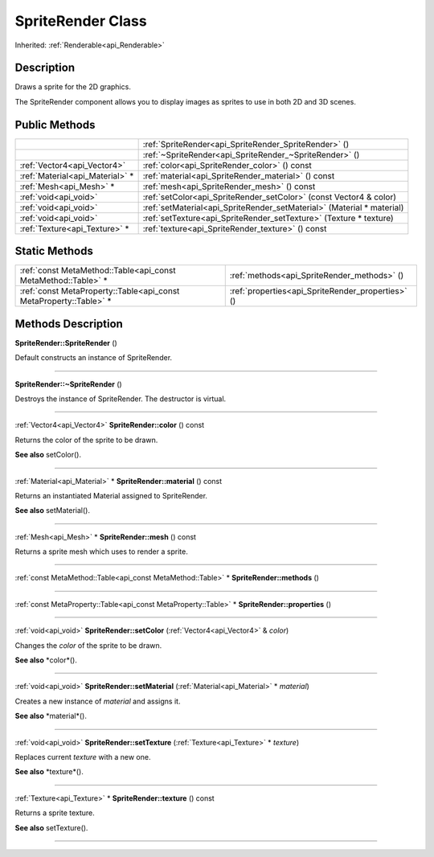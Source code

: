 .. _api_SpriteRender:
SpriteRender Class
================

Inherited: :ref:`Renderable<api_Renderable>`

.. _api_SpriteRender_description:
Description
-----------

Draws a sprite for the 2D graphics.

The SpriteRender component allows you to display images as sprites to use in both 2D and 3D scenes.



.. _api_SpriteRender_public:
Public Methods
--------------

+---------------------------------+------------------------------------------------------------------------+
|                                 | :ref:`SpriteRender<api_SpriteRender_SpriteRender>` ()                  |
+---------------------------------+------------------------------------------------------------------------+
|                                 | :ref:`~SpriteRender<api_SpriteRender_~SpriteRender>` ()                |
+---------------------------------+------------------------------------------------------------------------+
|     :ref:`Vector4<api_Vector4>` | :ref:`color<api_SpriteRender_color>` () const                          |
+---------------------------------+------------------------------------------------------------------------+
| :ref:`Material<api_Material>` * | :ref:`material<api_SpriteRender_material>` () const                    |
+---------------------------------+------------------------------------------------------------------------+
|         :ref:`Mesh<api_Mesh>` * | :ref:`mesh<api_SpriteRender_mesh>` () const                            |
+---------------------------------+------------------------------------------------------------------------+
|           :ref:`void<api_void>` | :ref:`setColor<api_SpriteRender_setColor>` (const Vector4 & color)     |
+---------------------------------+------------------------------------------------------------------------+
|           :ref:`void<api_void>` | :ref:`setMaterial<api_SpriteRender_setMaterial>` (Material * material) |
+---------------------------------+------------------------------------------------------------------------+
|           :ref:`void<api_void>` | :ref:`setTexture<api_SpriteRender_setTexture>` (Texture * texture)     |
+---------------------------------+------------------------------------------------------------------------+
|   :ref:`Texture<api_Texture>` * | :ref:`texture<api_SpriteRender_texture>` () const                      |
+---------------------------------+------------------------------------------------------------------------+

.. _api_SpriteRender_static:
Static Methods
--------------

+-------------------------------------------------------------------+---------------------------------------------------+
|     :ref:`const MetaMethod::Table<api_const MetaMethod::Table>` * | :ref:`methods<api_SpriteRender_methods>` ()       |
+-------------------------------------------------------------------+---------------------------------------------------+
| :ref:`const MetaProperty::Table<api_const MetaProperty::Table>` * | :ref:`properties<api_SpriteRender_properties>` () |
+-------------------------------------------------------------------+---------------------------------------------------+

.. _api_SpriteRender_methods:
Methods Description
-------------------

.. _api_SpriteRender_SpriteRender:

**SpriteRender::SpriteRender** ()

Default constructs an instance of SpriteRender.

----

.. _api_SpriteRender_~SpriteRender:

**SpriteRender::~SpriteRender** ()

Destroys the instance of SpriteRender. The destructor is virtual.

----

.. _api_SpriteRender_color:

:ref:`Vector4<api_Vector4>`  **SpriteRender::color** () const

Returns the color of the sprite to be drawn.

**See also** setColor().

----

.. _api_SpriteRender_material:

:ref:`Material<api_Material>` * **SpriteRender::material** () const

Returns an instantiated Material assigned to SpriteRender.

**See also** setMaterial().

----

.. _api_SpriteRender_mesh:

:ref:`Mesh<api_Mesh>` * **SpriteRender::mesh** () const

Returns a sprite mesh which uses to render a sprite.

----

.. _api_SpriteRender_methods:

:ref:`const MetaMethod::Table<api_const MetaMethod::Table>` * **SpriteRender::methods** ()

----

.. _api_SpriteRender_properties:

:ref:`const MetaProperty::Table<api_const MetaProperty::Table>` * **SpriteRender::properties** ()

----

.. _api_SpriteRender_setColor:

:ref:`void<api_void>`  **SpriteRender::setColor** (:ref:`Vector4<api_Vector4>` & *color*)

Changes the *color* of the sprite to be drawn.

**See also** *color*().

----

.. _api_SpriteRender_setMaterial:

:ref:`void<api_void>`  **SpriteRender::setMaterial** (:ref:`Material<api_Material>` * *material*)

Creates a new instance of *material* and assigns it.

**See also** *material*().

----

.. _api_SpriteRender_setTexture:

:ref:`void<api_void>`  **SpriteRender::setTexture** (:ref:`Texture<api_Texture>` * *texture*)

Replaces current *texture* with a new one.

**See also** *texture*().

----

.. _api_SpriteRender_texture:

:ref:`Texture<api_Texture>` * **SpriteRender::texture** () const

Returns a sprite texture.

**See also** setTexture().

----


